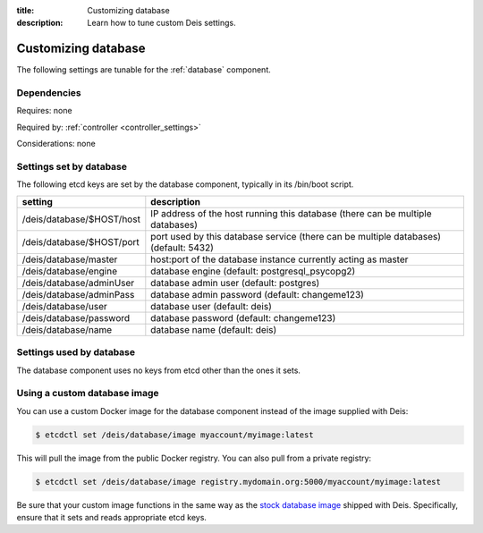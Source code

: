 :title: Customizing database
:description: Learn how to tune custom Deis settings.

.. _database_settings:

Customizing database
=========================
The following settings are tunable for the :ref:`database` component.

Dependencies
------------
Requires: none

Required by: :ref:`controller <controller_settings>`

Considerations: none

Settings set by database
------------------------
The following etcd keys are set by the database component, typically in its /bin/boot script.

===========================              ====================================================================================
setting                                  description
===========================              ====================================================================================
/deis/database/$HOST/host                IP address of the host running this database (there can be multiple databases)
/deis/database/$HOST/port                port used by this database service (there can be multiple databases) (default: 5432)
/deis/database/master                    host:port of the database instance currently acting as master
/deis/database/engine                    database engine (default: postgresql_psycopg2)
/deis/database/adminUser                 database admin user (default: postgres)
/deis/database/adminPass                 database admin password (default: changeme123)
/deis/database/user                      database user (default: deis)
/deis/database/password                  database password (default: changeme123)
/deis/database/name                      database name (default: deis)
===========================              ====================================================================================

Settings used by database
-------------------------
The database component uses no keys from etcd other than the ones it sets.

Using a custom database image
-----------------------------
You can use a custom Docker image for the database component instead of the image
supplied with Deis:

.. code-block:: console

    $ etcdctl set /deis/database/image myaccount/myimage:latest

This will pull the image from the public Docker registry. You can also pull from a private
registry:

.. code-block:: console

    $ etcdctl set /deis/database/image registry.mydomain.org:5000/myaccount/myimage:latest

Be sure that your custom image functions in the same way as the `stock database image`_ shipped with
Deis. Specifically, ensure that it sets and reads appropriate etcd keys.

.. _`stock database image`: https://github.com/deis/deis/tree/master/database
